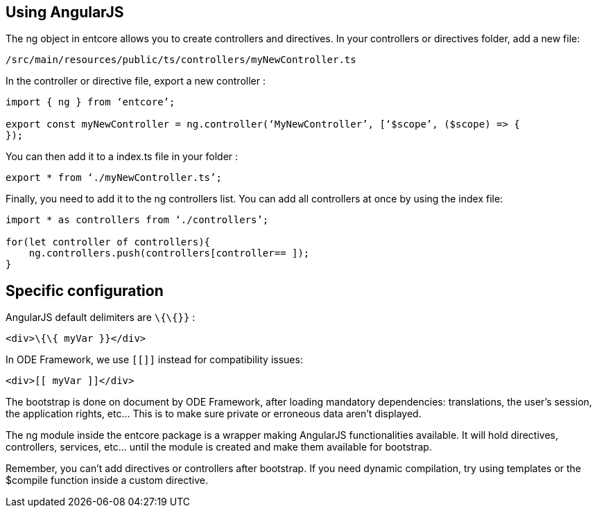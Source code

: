 == Using AngularJS

The ng object in entcore allows you to create controllers and directives. 
In your controllers or directives folder, add a new file:

`/src/main/resources/public/ts/controllers/myNewController.ts`

In the controller or directive file, export a new controller :

[source,typescript]
----
import { ng } from ‘entcore’;

export const myNewController = ng.controller(‘MyNewController’, [‘$scope’, ($scope) => {
});
----

You can then add it to a index.ts file in your folder :

[source,typescript]
----
export * from ‘./myNewController.ts’;
----

Finally, you need to add it to the ng controllers list. You can add all controllers at once by using the index file:


[source,typescript]
----
import * as controllers from ‘./controllers’;

for(let controller of controllers){
    ng.controllers.push(controllers[controller== ]);
}
----

== Specific configuration

AngularJS default delimiters are `\{\{}}` :

[source,html]
----
<div>\{\{ myVar }}</div>
----

In ODE Framework, we use `[[]]` instead for compatibility issues:

[source,html]
----
<div>[[ myVar ]]</div>
----

The bootstrap is done on document by ODE Framework, after loading mandatory dependencies: 
translations, the user’s session, the application rights, etc… 
This is to make sure private or erroneous data aren’t displayed.

The ng module inside the entcore package is a wrapper making AngularJS functionalities available. 
It will hold directives, controllers, services, etc… 
until the module is created and make them available for bootstrap.

Remember, you can’t add directives or controllers after bootstrap. If you need dynamic compilation, try using templates or the $compile function inside a custom directive.
